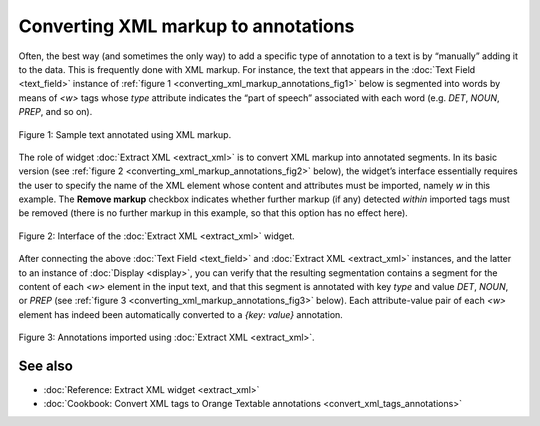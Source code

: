 .. meta::
   :description: Orange Textable documentation, converting XML markup to annotations
   :keywords: Orange, Textable, documentation, XML, markup, conversion, annotation

Converting XML markup to annotations
====================================

Often, the best way (and sometimes the only way) to add a specific type
of annotation to a text is by “manually” adding it to the data. This is
frequently done with XML markup. For instance, the text that appears in
the :doc:`Text Field <text_field>` instance of :ref:`figure 1 <converting_xml_markup_annotations_fig1>`
below is segmented into words by means of *<w>* tags whose *type*
attribute indicates the “part of speech” associated with each word (e.g.
*DET*, *NOUN*, *PREP*, and so on).

.. _converting_xml_markup_annotations_fig1:

.. figure:: figures/text_field_xml_example.png
    :align: center
    :alt: Sample text annotated using XML markup

    Figure 1: Sample text annotated using XML markup.

The role of widget :doc:`Extract XML <extract_xml>`
is to convert XML markup into annotated segments. In its basic version
(see :ref:`figure 2 <converting_xml_markup_annotations_fig2>`
below), the widget’s interface essentially requires the user to specify
the name of the XML element whose content and attributes must be imported, 
namely *w* in this example. The **Remove markup** checkbox indicates whether 
further markup (if any) detected *within* imported tags must be removed (there 
is no further markup in this example, so that this option has no effect here).

.. _converting_xml_markup_annotations_fig2:

.. figure:: figures/extract_xml_example.png
    :align: center
    :alt: Interface of the Extract XML widget

    Figure 2: Interface of the :doc:`Extract XML <extract_xml>` widget.

After connecting the above :doc:`Text Field <text_field>`
and :doc:`Extract XML <extract_xml>`
instances, and the latter to an instance of
:doc:`Display <display>`,
you can verify that the resulting segmentation contains a segment for
the content of each *<w>* element in the input text, and that this segment
is annotated with key *type* and value *DET*, *NOUN*, or *PREP* (see :ref:`figure 3 <converting_xml_markup_annotations_fig3>`
below). Each attribute-value pair of each *<w>* element has indeed been
automatically converted to a *{key: value}* annotation.

.. _converting_xml_markup_annotations_fig3:

.. figure:: figures/display_xml_annotations_example.png
    :align: center
    :alt: Annotations imported using Extract XML

    Figure 3: Annotations imported using :doc:`Extract XML <extract_xml>`.

See also
-----------------

- :doc:`Reference: Extract XML widget <extract_xml>`
- :doc:`Cookbook: Convert XML tags to Orange Textable annotations <convert_xml_tags_annotations>`